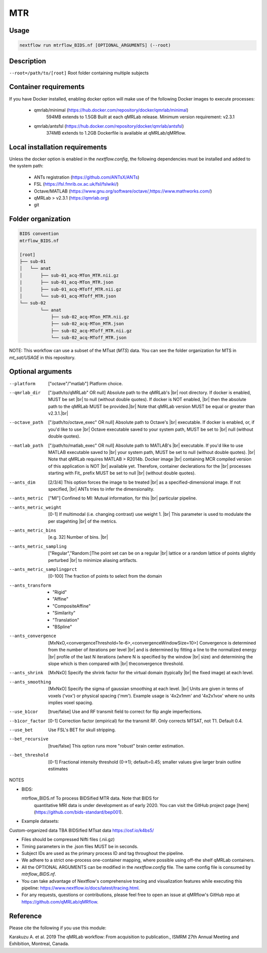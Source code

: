 MTR
===================

.. |br| raw:: html

  <br/>

Usage
~~~~~~~~~~~~~~~~~~~~~~~~~~~~~~~~

.. code-block:: console

   nextflow run mtrflow_BIDS.nf [OPTIONAL_ARGUMENTS] (--root)

Description
~~~~~~~~~~~~~~~~~~~~~~~~~~~~~~~~

``--root=/path/to/[root]``                    Root folder containing multiple subjects

Container requirements 
~~~~~~~~~~~~~~~~~~~~~~~~~~~~~~~~

If you have Docker installed, enabling docker option will make use of the 
following Docker images to execute processes: 

  - qmrlab/minimal (https://hub.docker.com/repository/docker/qmrlab/minimal)
                    594MB extends to 1.5GB
                    Built at each qMRLab release.  
                    Minimum version requirement: v2.3.1 
  - qmrlab/antsfsl (https://hub.docker.com/repository/docker/qmrlab/antsfsl)
                    374MB extends to 1.2GB                      
                    Dockerfile is available at qMRLab/qMRflow.

Local installation requirements 
~~~~~~~~~~~~~~~~~~~~~~~~~~~~~~~~

Unless the docker option is enabled in the `nextflow.config`, the following
dependencies must be installed and added to the system path: 

  * ANTs registration (https://github.com/ANTsX/ANTs)
  * FSL (https://fsl.fmrib.ox.ac.uk/fsl/fslwiki/)
  * Octave/MATLAB (https://www.gnu.org/software/octave/,https://www.mathworks.com/)
  * qMRLab > v2.3.1 (https://qmrlab.org)
  * git

Folder organization
~~~~~~~~~~~~~~~~~~~~~~~~~~~~~~~~

.. code-block:: console

    BIDS convention                         
    mtrflow_BIDS.nf

    [root]
    ├── sub-01
    │   └── anat
    │       ├── sub-01_acq-MTon_MTR.nii.gz
    |       ├── sub-01_acq-MTon_MTR.json
    │       ├── sub-01_acq-MToff_MTR.nii.gz
    │       └── sub-01_acq-MToff_MTR.json
    └── sub-02
            └── anat
                ├── sub-02_acq-MTon_MTR.nii.gz
                ├── sub-02_acq-MTon_MTR.json
                ├── sub-02_acq-MToff_MTR.nii.gz
                └── sub-02_acq-MToff_MTR.json

NOTE: This workflow can use a subset of the MTsat (`MTS`) data. You can see 
the folder organization for MTS in `mt_sat/USAGE` in this repository.

Optional arguments
~~~~~~~~~~~~~~~~~~~~~~~~~~~~~~~~

--platform                      ["octave"/"matlab"] Platform choice.
--qmrlab_dir                    ["/path/to/qMRLab" OR null] Absolute path to the qMRLab's |br|
                                root directory. If docker is enabled, MUST be set |br|
                                to null (without double quotes). If docker is NOT enabled, |br|
                                then the absolute path to the qMRLab MUST be provided.|br|
                                Note that qMRLab version MUST be equal or greater than v2.3.1.|br|
--octave_path                   ["/path/to/octave_exec" OR null] Absolute path to Octave's |br|
                                executable. If docker is enabled, or, if you'd like to use |br|
                                Octave executable saved to your system path, MUST be set to |br|
                                null (without double quotes).
--matlab_path                   ["/path/to/matlab_exec" OR null] Absolute path to MATLAB's |br|
                                executable. If you'd like to use MATLAB executable saved to |br|
                                your system path, MUST be set to null (without double quotes). |br|
                                Note that qMRLab requires MATLAB > R2014b. Docker image |br|
                                containing MCR compiled version of this application is NOT |br|
                                available yet. Therefore, container declerations for the |br|
                                processes starting with Fit_ prefix MUST be set to null |br|
                                (without double quotes).
--ants_dim                      [2/3/4] This option forces the image to be treated |br|
                                as a specified-dimensional image. If not specified, |br|
                                ANTs tries to infer the dimensionality.
--ants_metric                   ["MI"] Confined to MI: Mutual information, for this |br|
                                particular pipeline.
--ants_metric_weight            [0-1] If multimodal (i.e. changing contrast) use weight 1. |br|
                                This parameter is used to modulate the per stagehting |br|
                                of the metrics.
--ants_metric_bins              [e.g. 32] Number of bins. |br|
--ants_metric_sampling          ["Regular","Random:]The point set can be on a regular |br|
                                lattice or a random lattice of points slightly perturbed |br|
                                to minimize aliasing artifacts.
--ants_metric_samplingprct      [0-100] The fraction of points to select from the domain
--ants_transform                * "Rigid"
                                * "Affine"
                                * "CompositeAffine"
                                * "Similarity"
                                * "Translation"
                                * "BSpline"
--ants_convergence              [MxNxO,<convergenceThreshold=1e-6>,<convergenceWindowSize=10>]
                                Convergence is determined from the number of iterations per level |br|
                                and is determined by fitting a line to the normalized energy |br|
                                profile of the last N iterations (where N is specified by the window |br|
                                size) and determining the slope which is then compared with |br| theconvergence threshold.
--ants_shrink                   [MxNxO] Specify the shrink factor for the virtual domain (typically |br|
                                the fixed image) at each level.
--ants_smoothing                [MxNxO] Specify the sigma of gaussian smoothing at each level. |br|
                                Units are given in terms of voxels ('vox') or physical spacing ('mm').
                                Example usage is '4x2x1mm' and '4x2x1vox' where no units implies voxel spacing.
--use_b1cor                     [true/false] Use and RF transmit field to correct for flip angle
                                imperfections. 
--b1cor_factor                  [0-1] Correction factor (empirical) for the transmit RF. Only
                                corrects MTSAT, not T1. Default 0.4. 
--use_bet                       Use FSL's BET for skull stripping.
--bet_recursive                 [true/false] This option runs more "robust" brain center estimation.
--bet_threshold                 [0-1] Fractional intensity threshold (0->1); default=0.45; 
                                smaller values give larger brain outline estimates

NOTES

- BIDS:

  mtrflow_BIDS.nf             To process BIDSified MTR data. Note that BIDS for 
                              quantitative MRI data is under development as of 
                              early 2020. You can visit the GitHub project page
                              [here](https://github.com/bids-standard/bep001). 
- Example datasets: 

Custom-organized data       TBA
BIDSified MTsat data        https://osf.io/k4bs5/

- Files should be compressed Nifti files (.nii.gz)

- Timing parameters in the .json files MUST be in seconds. 

- Subject IDs are used as the primary process ID and tag throughout the pipeline. 

- We adhere to a strict one-process one-container mapping, where possible using off-the shelf
  qMRLab containers. 

- All the OPTIONAL ARGUMENTS can be modified in the `nextflow.config` file. The same 
  config file is consumed by `mtrflow_BIDS.nf`.

- You can take advantage of Nextflow's comprehensive tracing and visualization 
  features while executing this pipeline: https://www.nextflow.io/docs/latest/tracing.html. 

- For any requests, questions or contributions, please feel free to open
  an issue at qMRflow's GitHub repo at https://github.com/qMRLab/qMRflow. 

Reference
~~~~~~~~~~~~~~~~~~~~~~~~~~~~~~~~

Please cite the following if you use this module:

Karakuzu A. et al. 2019 The qMRLab workflow: From acquisition to publication., ISMRM 27th Annual Meeting and Exhibition, Montreal, Canada. 